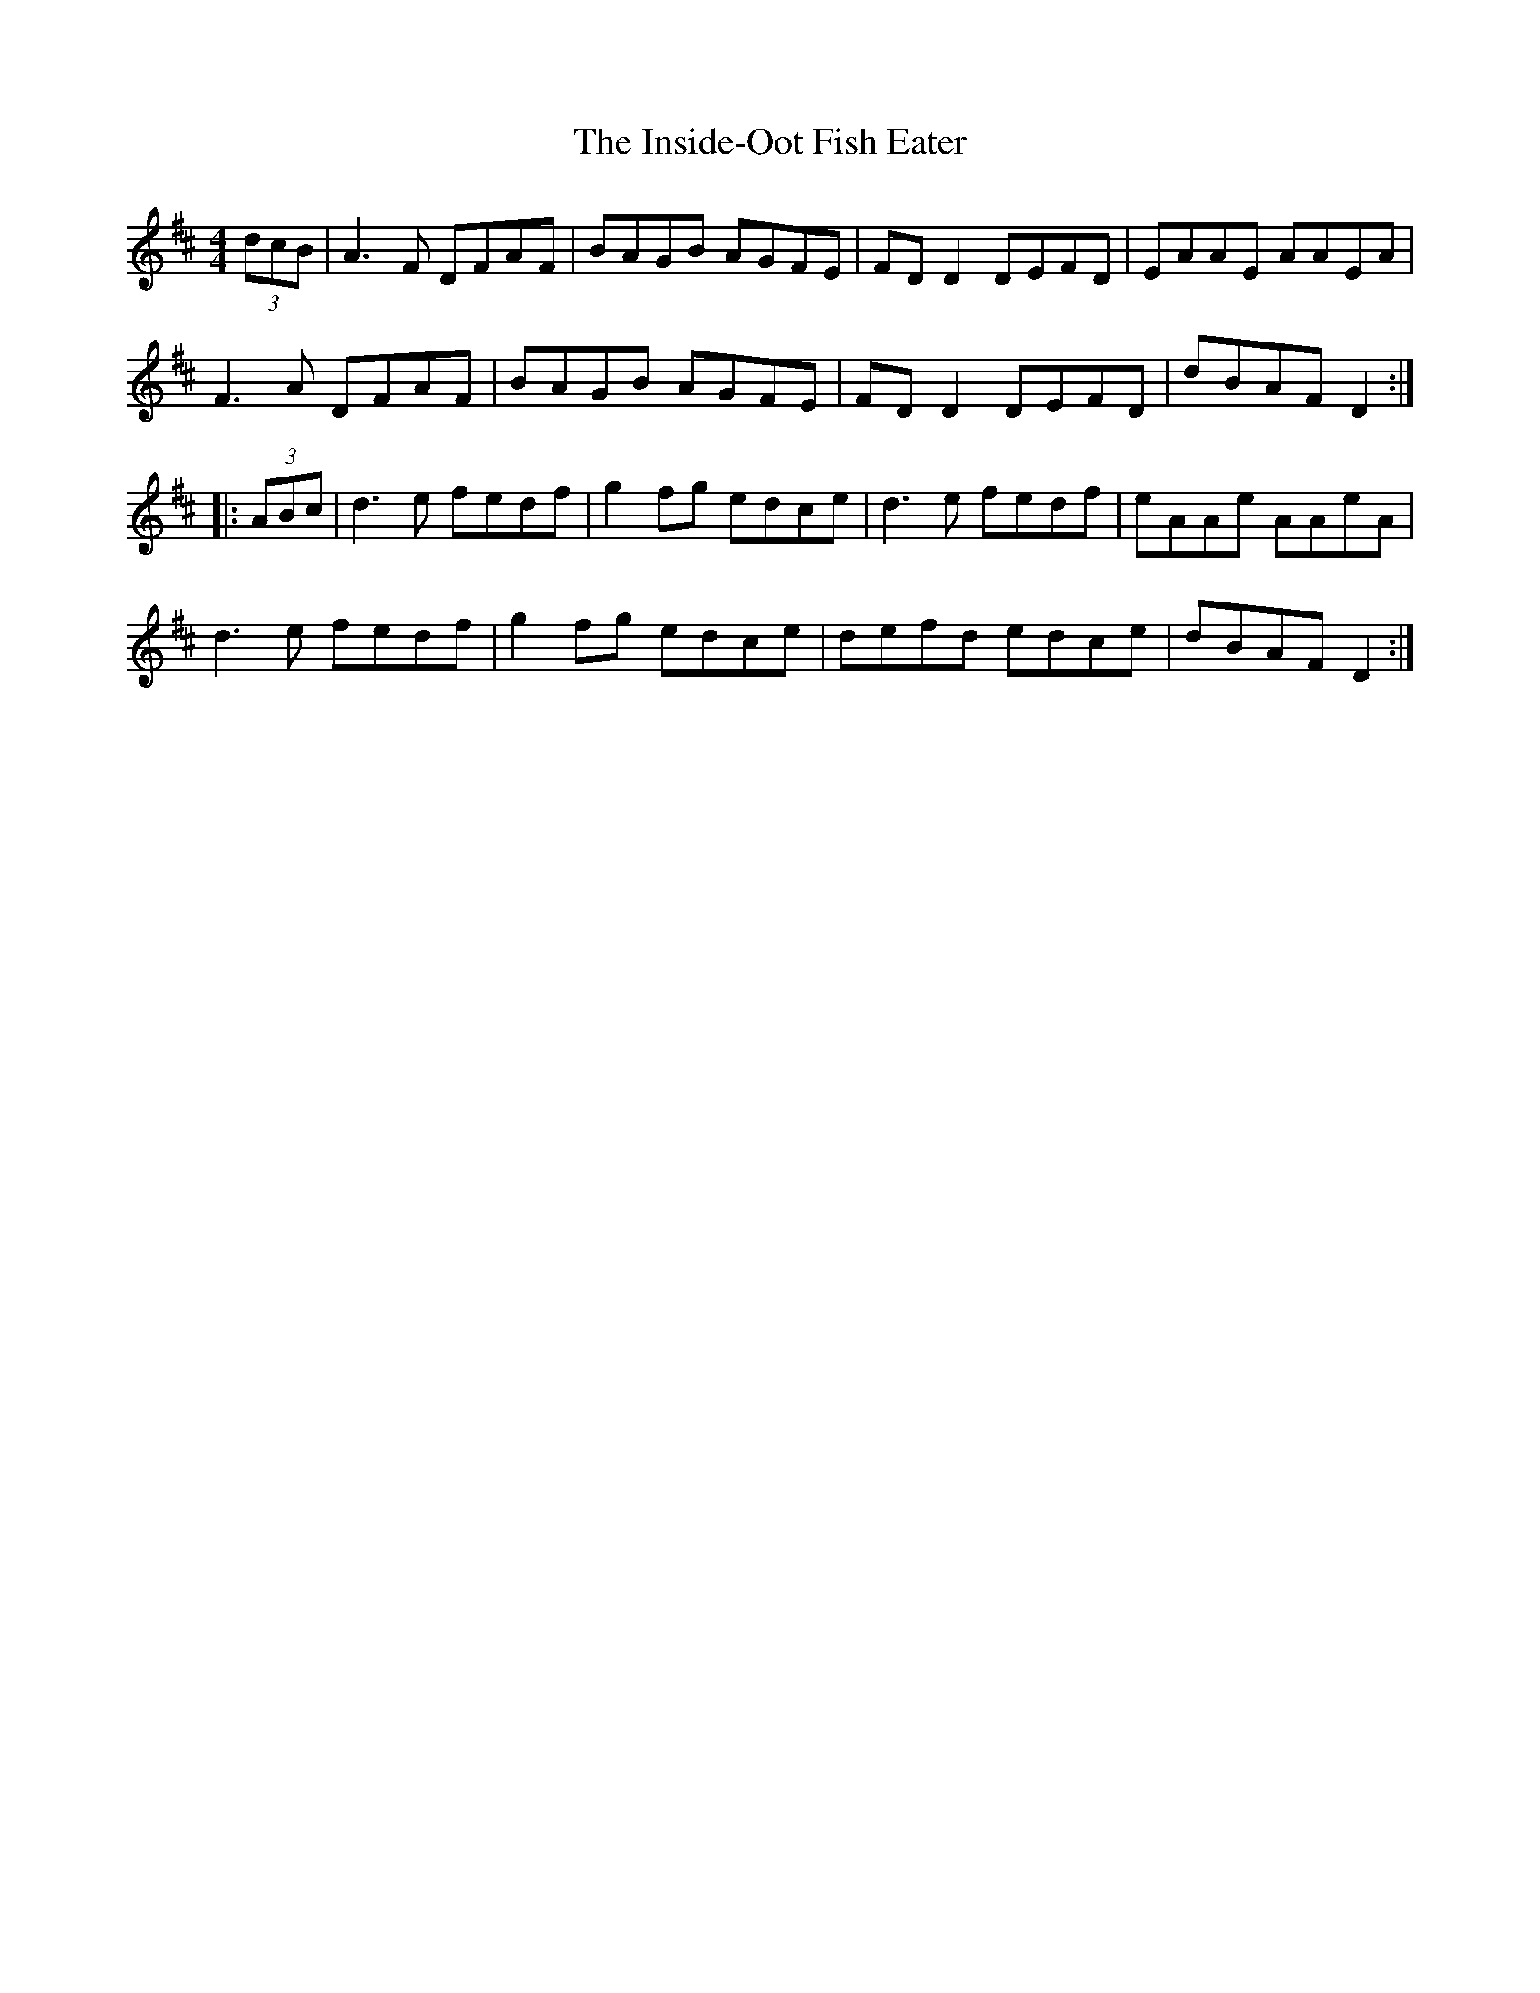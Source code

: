 X: 19001
T: Inside-Oot Fish Eater, The
R: reel
M: 4/4
K: Dmajor
(3dcB|A3F DFAF|BAGB AGFE|FD D2 DEFD|EAAE AAEA|
F3A DFAF|BAGB AGFE|FD D2 DEFD|dBAF D2:|
|:(3ABc|d3e fedf|g2fg edce|d3e fedf|eAAe AAeA|
d3e fedf|g2fg edce|defd edce|dBAF D2:|

